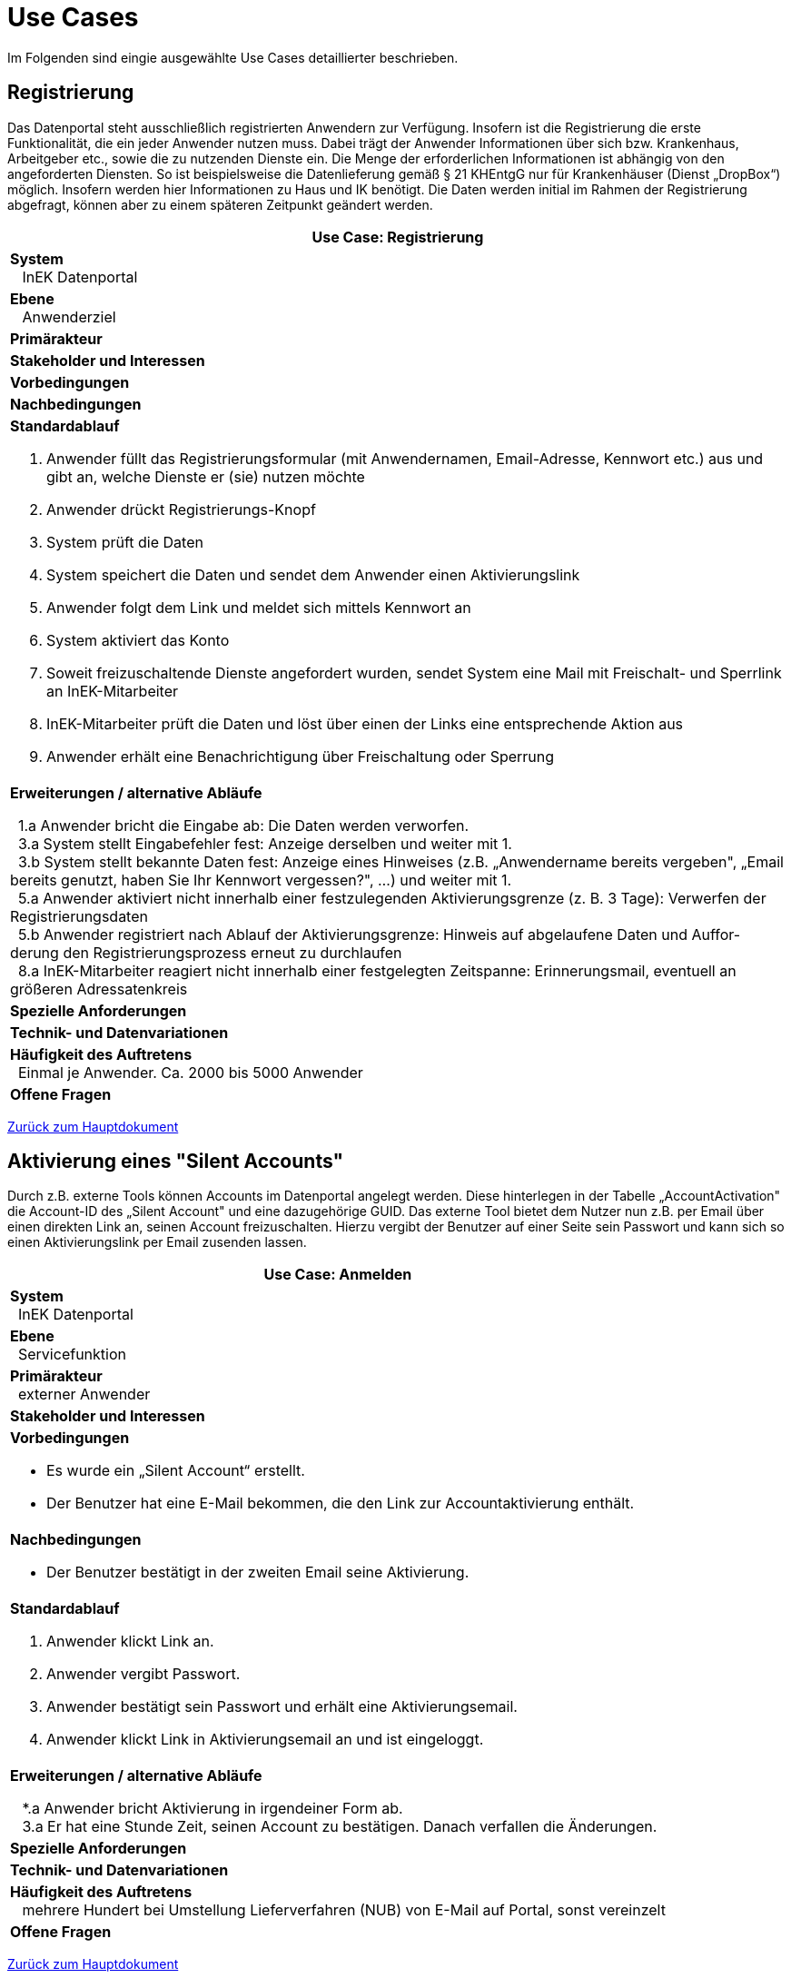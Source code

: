 = Use Cases

Im Folgenden sind eingie ausgewählte Use Cases detaillierter beschrieben.

 

== Registrierung

Das Datenportal steht ausschließlich registrierten Anwendern zur Verfügung. 
Insofern ist die Registrierung die erste Funktionalität, die ein jeder Anwender nutzen muss. 
Dabei trägt der Anwender Informationen über sich bzw. Krankenhaus, Arbeitgeber etc., sowie die zu nutzenden Dienste ein. 
Die Menge der erforderlichen Informationen ist abhängig von den angeforderten Diensten. 
So ist beispielsweise die Datenlieferung gemäß § 21 KHEntgG nur für Krankenhäuser (Dienst „DropBox“) möglich. 
Insofern werden hier Informationen zu Haus und IK benötigt. 
Die Daten werden initial im Rahmen der Registrierung abgefragt, können aber zu einem späteren Zeitpunkt geändert werden.

[options="header",cols="a"]
|==================================
| *Use Case: Registrierung* 
| *System* +
{nbsp}{nbsp} InEK Datenportal
| *Ebene* +
{nbsp}{nbsp} Anwenderziel 
| *Primärakteur*
| *Stakeholder und Interessen*
| *Vorbedingungen*
| *Nachbedingungen*
| *Standardablauf*

. Anwender füllt das Registrierungsformular (mit Anwendernamen, Email-Adresse, Kennwort etc.) aus und gibt an, welche Dienste er (sie) nutzen möchte
. Anwender drückt Registrierungs-Knopf
. System prüft die Daten
. System speichert die Daten und sendet dem Anwender einen Aktivierungslink
. Anwender folgt dem Link und meldet sich mittels Kennwort an
. System aktiviert das Konto 
. Soweit freizuschaltende Dienste angefordert wurden, sendet System eine Mail mit Freischalt- und Sperrlink an InEK-Mitarbeiter
. InEK-Mitarbeiter prüft die Daten und löst über einen der Links eine entsprechende Aktion aus
. Anwender erhält eine Benachrichtigung über Freischaltung oder Sperrung

| *Erweiterungen / alternative Abläufe*

{nbsp}{nbsp}1.a Anwender bricht die Eingabe ab: Die Daten werden verworfen. +
{nbsp}{nbsp}3.a System stellt Eingabefehler fest: Anzeige derselben und weiter mit 1. +
{nbsp}{nbsp}3.b System stellt bekannte Daten fest: Anzeige eines Hinweises (z.B. „Anwendername bereits vergeben", „Email bereits genutzt, haben Sie Ihr Kennwort vergessen?", …) und weiter mit 1. +
{nbsp}{nbsp}5.a Anwender aktiviert nicht innerhalb einer festzulegenden Aktivierungsgrenze (z. B. 3 Tage): Verwerfen der Registrierungsdaten +
{nbsp}{nbsp}5.b Anwender registriert nach Ablauf der Aktivierungsgrenze: Hinweis auf abgelaufene Daten und Auffor-derung den Registrierungsprozess erneut zu durchlaufen +
{nbsp}{nbsp}8.a InEK-Mitarbeiter reagiert nicht innerhalb einer festgelegten Zeitspanne: Erinnerungsmail, eventuell an größeren Adressatenkreis 

| *Spezielle Anforderungen*

| *Technik- und Datenvariationen*
| *Häufigkeit des Auftretens* +
{nbsp}{nbsp}Einmal je Anwender. Ca. 2000 bis 5000 Anwender
| *Offene Fragen*

|==================================

link:../markdown/DataPortal.md#UseCases[Zurück zum Hauptdokument]

== Aktivierung eines "Silent Accounts"

Durch z.B. externe Tools können Accounts im Datenportal angelegt werden. 
Diese hinterlegen in der Tabelle „AccountActivation" die Account-ID des „Silent Account" und eine dazugehörige GUID. 
Das externe Tool bietet dem Nutzer nun z.B. per Email über einen direkten Link an, seinen Account freizuschalten. 
Hierzu vergibt der Benutzer auf einer Seite sein Passwort und kann sich so einen Aktivierungslink per Email zusenden lassen.


[options="header",cols="a"]
|==================================
| *Use Case: Anmelden* 
| *System* +
{nbsp}{nbsp}InEK Datenportal
| *Ebene* +
{nbsp}{nbsp}Servicefunktion
| *Primärakteur* +
{nbsp}{nbsp}externer Anwender
| *Stakeholder und Interessen*
| *Vorbedingungen*

* Es wurde ein „Silent Account“ erstellt.
* Der Benutzer hat eine E-Mail bekommen, die den Link zur Accountaktivierung enthält.

| *Nachbedingungen*

* Der Benutzer bestätigt in der zweiten Email seine Aktivierung.

| *Standardablauf*

1. Anwender klickt Link an.
2. Anwender vergibt Passwort.
3. Anwender bestätigt sein Passwort und erhält eine Aktivierungsemail.
4. Anwender klickt Link in Aktivierungsemail an und ist eingeloggt.


| *Erweiterungen / alternative Abläufe*

{nbsp}{nbsp} *.a Anwender bricht Aktivierung in irgendeiner Form ab. +
{nbsp}{nbsp} 3.a Er hat eine Stunde Zeit, seinen Account zu bestätigen. Danach verfallen die Änderungen. 

| *Spezielle Anforderungen*

| *Technik- und Datenvariationen*
| *Häufigkeit des Auftretens* +
{nbsp}{nbsp} mehrere Hundert bei Umstellung Lieferverfahren (NUB) von E-Mail auf Portal, sonst vereinzelt
| *Offene Fragen*

|==================================


link:../markdown/DataPortal.md#UseCases[Zurück zum Hauptdokument]

== Kennwort zurücksetzen

Das passiert häufiger: 
Der Anwender hat sein Kennwort vergessen und kann sich nicht mehr einloggen. 
Eine erneute Registrierung ist auch nicht möglich, da die Email-Adresse bereits belegt ist. 
Also wird eine Funktionalität zum Zurücksetzen des Kennworts benötigt.

[options="header",cols="a"]
|==================================
| *Use Case: Kennwort zurücksetzen* 
| *System* +
{nbsp}{nbsp} InEK Datenportal
| *Ebene* +
{nbsp}{nbsp} Anwenderziel 
| *Primärakteur* +
{nbsp}{nbsp}externer Anwender
| *Stakeholder und Interessen*
| *Vorbedingungen* +
{nbsp}{nbsp} Anwender ist registriert
| *Nachbedingungen*
| *Standardablauf*

1. Anwender ruft Portal auf
2. Anwender wählt die Funktion „Kennwort vergessen“
3. Anwender gibt Anwenderkürzel oder Email ein
4. System generiert ein neues Kennwort
5. System sendet Kennwort an die hinterlegte Email


| *Erweiterungen / alternative Abläufe*

{nbsp}{nbsp} *.a Anwender verlässt die Funktion: Keine weitere Aktion

| *Spezielle Anforderungen*

| *Technik- und Datenvariationen*
| *Häufigkeit des Auftretens* +
{nbsp}{nbsp} 100 - 500 / Jahr
| *Offene Fragen*

|==================================


link:../markdown/DataPortal.md#UseCases[Zurück zum Hauptdokument]

== Anmelden

[options="header",cols="a"]
|==================================
| *Use Case: Anmelden* 
| *System* +
{nbsp}{nbsp} InEK Datenportal
| *Ebene* +
{nbsp}{nbsp} Servicefunktion 
| *Primärakteur* +
{nbsp}{nbsp}externer Anwender
| *Stakeholder und Interessen*
| *Vorbedingungen*
{nbsp}{nbsp} Anwender ist registriert
| *Nachbedingungen*
{nbsp}{nbsp} Anwender ist angemeldet
| *Standardablauf*

1. Anwender ruft Portal auf
2. Anwender gibt Anwenderkürzel oder Email ein
3. Anwender gibt Kennwort ein
4. Anwender betätigt die Schaltfläche [login]
5. System prüft die Daten
6. Anwender erhält den Status „angemeldet“


| *Erweiterungen / alternative Abläufe*

{nbsp}{nbsp} *.a Anwender verlässt WebSite: Anmeldung ist nicht erfolgt +
{nbsp}{nbsp} 5.a Name/Email unbekannt oder Kennwort falsch: System gibt Meldung aus. Weiter mit 2.

| *Spezielle Anforderungen*

| *Technik- und Datenvariationen*
| *Häufigkeit des Auftretens* +
{nbsp}{nbsp} In Spitzenzeiten bis 10000 / Tag
| *Offene Fragen* +
{nbsp}{nbsp} Verhindern mehrerer Tabs in einer Session?
|==================================


link:../markdown/DataPortal.md#UseCases[Zurück zum Hauptdokument]

== Abmelden

[options="header",cols="a"]
|==================================
| *Use Case: bnmelden* 
| *System* +
{nbsp}{nbsp} InEK Datenportal
| *Ebene* +
{nbsp}{nbsp} Servicefunktion 
| *Primärakteur* +
{nbsp}{nbsp}externer Anwender
| *Stakeholder und Interessen*
| *Vorbedingungen*
{nbsp}{nbsp} Anwender ist angemeldet
| *Nachbedingungen*
{nbsp}{nbsp} Anwender ist abgemeldet
| *Standardablauf*

1. Anwender ruft [Abmelden] auf
2. System setzt Status auf abgemeldet
3. System zeigt Anmeldedialog

| *Erweiterungen / alternative Abläufe*

{nbsp}{nbsp} Anwender ruft während Sitzung die Abmeldung nicht auf: Nach Timeout erfolgt eine automatische Abmeldung.

| *Spezielle Anforderungen* 

* Sofern der Anwender das Portal in mehreren Reitern aktiv halten sollte, verzweigen alle Dialoge zur Anmeldung.

| *Technik- und Datenvariationen*
| *Häufigkeit des Auftretens* +
{nbsp}{nbsp} In Spitzenzeiten bis 10000 / Tag
| *Offene Fragen*

|==================================


link:../markdown/DataPortal.md#UseCases[Zurück zum Hauptdokument]

== Stammdaten ändern

Namen, IK-Nummern, Kennwort, angeforderte Funktionalitäten, all dies kann sich ändern. 
Der Anwender muss dies komfortabel aktualisieren können

[options="header",cols="a"]
|==================================
| *Use Case: Stammdaten ändern* 
| *System* +
{nbsp}{nbsp} InEK Datenportal
| *Ebene* +
{nbsp}{nbsp} Anwenderziel 
| *Primärakteur* +
{nbsp}{nbsp}externer Anwender
| *Primärakteur*
| *Stakeholder und Interessen*
| *Vorbedingungen*
{nbsp}{nbsp} Anwender ist angemeldet
| *Nachbedingungen*
| *Standardablauf*

1. Anwender wählt Funktion „Stammdaten ändern“
2. System stellt Daten in einem Dialog dar
3. Anwender ändert die Daten
4. Anwender betätigt [speichern]
5. System prüft die Daten
6. System speichert die Daten

| *Erweiterungen / alternative Abläufe*

{nbsp}{nbsp} *.a Anwender verlässt die Eingabe: Keine Aktion, Änderungen werden verworfen
5.a Eingabefehler: System gibt Meldung aus. Weiter mit 3.
5.b Angeforderte Funktionalität geändert: System erzeugt ggf. Meldung, dass diese freigeschaltet werden muss. Falls eine solche Funktion gewählt wurde, erfolgt die Freischaltung analog der in „Registrierung“ beschriebenen.
5.c Bei Änderung der Email muss diese bestätigt werden. Es wird eine Aktivierungsmail verschickt, analog Registrierung. Eine weitere Änderungsnachricht mit Abbruchmöglichkeit wird an die ursprüngliche Mailadresse verschickt.
*1.a Anwender

| *Spezielle Anforderungen*

| *Technik- und Datenvariationen*
| *Häufigkeit des Auftretens* +
{nbsp}{nbsp}
| *Offene Fragen*

|==================================



link:../markdown/DataPortal.md#UseCases[Zurück zum Hauptdokument]

[options="header",cols="a"]
|==================================
| *Use Case: Stammdaten ändern* 
| *System* +
{nbsp}{nbsp} InEK Datenportal
| *Ebene* +
{nbsp}{nbsp} Anwenderziel 
| *Primärakteur* +
{nbsp}{nbsp}externer Anwender
| *Primärakteur*
| *Stakeholder und Interessen*
| *Vorbedingungen*
| *Nachbedingungen*
| *Standardablauf*

. Anwender 

| *Erweiterungen / alternative Abläufe*

{nbsp}{nbsp}*1.a Anwender

| *Spezielle Anforderungen*

| *Technik- und Datenvariationen*
| *Häufigkeit des Auftretens* +
{nbsp}{nbsp}
| *Offene Fragen*

|==================================



link:../markdown/DataPortal.md#UseCases[Zurück zum Hauptdokument]

[options="header",cols="a"]
|==================================
| *Use Case: Stammdaten ändern* 
| *System* +
{nbsp}{nbsp} InEK Datenportal
| *Ebene* +
{nbsp}{nbsp} Anwenderziel 
| *Primärakteur* +
{nbsp}{nbsp}externer Anwender
| *Primärakteur*
| *Stakeholder und Interessen*
| *Vorbedingungen*
| *Nachbedingungen*
| *Standardablauf*

. Anwender 

| *Erweiterungen / alternative Abläufe*

{nbsp}{nbsp}*1.a Anwender

| *Spezielle Anforderungen*

| *Technik- und Datenvariationen*
| *Häufigkeit des Auftretens* +
{nbsp}{nbsp}
| *Offene Fragen*

|==================================



link:../markdown/DataPortal.md#UseCases[Zurück zum Hauptdokument]

[options="header",cols="a"]
|==================================
| *Use Case: Stammdaten ändern* 
| *System* +
{nbsp}{nbsp} InEK Datenportal
| *Ebene* +
{nbsp}{nbsp} Anwenderziel 
| *Primärakteur* +
{nbsp}{nbsp}externer Anwender
| *Primärakteur*
| *Stakeholder und Interessen*
| *Vorbedingungen*
| *Nachbedingungen*
| *Standardablauf*

. Anwender 

| *Erweiterungen / alternative Abläufe*

{nbsp}{nbsp}*1.a Anwender

| *Spezielle Anforderungen*

| *Technik- und Datenvariationen*
| *Häufigkeit des Auftretens* +
{nbsp}{nbsp}
| *Offene Fragen*

|==================================



link:../markdown/DataPortal.md#UseCases[Zurück zum Hauptdokument]

[options="header",cols="a"]
|==================================
| *Use Case: Stammdaten ändern* 
| *System* +
{nbsp}{nbsp} InEK Datenportal
| *Ebene* +
{nbsp}{nbsp} Anwenderziel 
| *Primärakteur* +
{nbsp}{nbsp}externer Anwender
| *Primärakteur*
| *Stakeholder und Interessen*
| *Vorbedingungen*
| *Nachbedingungen*
| *Standardablauf*

. Anwender 

| *Erweiterungen / alternative Abläufe*

{nbsp}{nbsp}*1.a Anwender

| *Spezielle Anforderungen*

| *Technik- und Datenvariationen*
| *Häufigkeit des Auftretens* +
{nbsp}{nbsp}
| *Offene Fragen*

|==================================



link:../markdown/DataPortal.md#UseCases[Zurück zum Hauptdokument]

[options="header",cols="a"]
|==================================
| *Use Case: Stammdaten ändern* 
| *System* +
{nbsp}{nbsp} InEK Datenportal
| *Ebene* +
{nbsp}{nbsp} Anwenderziel 
| *Primärakteur* +
{nbsp}{nbsp}externer Anwender
| *Primärakteur*
| *Stakeholder und Interessen*
| *Vorbedingungen*
| *Nachbedingungen*
| *Standardablauf*

. Anwender 

| *Erweiterungen / alternative Abläufe*

{nbsp}{nbsp}*1.a Anwender

| *Spezielle Anforderungen*

| *Technik- und Datenvariationen*
| *Häufigkeit des Auftretens* +
{nbsp}{nbsp}
| *Offene Fragen*

|==================================



link:../markdown/DataPortal.md#UseCases[Zurück zum Hauptdokument]
